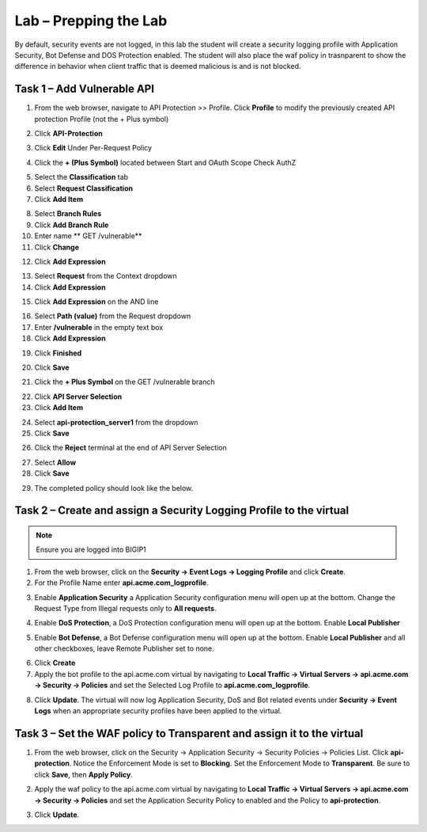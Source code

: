 Lab – Prepping the Lab
=======================================================================

By default, security events are not logged, in this lab the student will create a security logging profile with Application Security, Bot Defense and DOS Protection enabled.
The student will also place the waf policy in trasnparent to show the difference in behavior when client traffic that is deemed malicious is and is not blocked.

Task 1 – Add Vulnerable API 
------------------------------

1. From the web browser, navigate to API Protection >> Profile.  Click **Profile** to modify the previously created API protection Profile (not the + Plus symbol)

|image48|

2. Click **API-Protection**

|image64|

3. Click **Edit** Under Per-Request Policy

|image49|

4. Click the **+ (Plus Symbol)** located between Start and OAuth Scope Check AuthZ

|image101|

5. Select the **Classification** tab
6. Select **Request Classification**
7. Click **Add Item**

|image102|

8. Select **Branch Rules**
9. Click **Add Branch Rule**
10. Enter name ** GET /vulnerable**
11. Click **Change**

|image103|

12. Click **Add Expression**

|image104|

13. Select **Request** from the Context dropdown

14. Click **Add Expression**

|image105|

15. Click **Add Expression** on the AND line

|image106|

16. Select **Path (value)** from the Request dropdown
17. Enter **/vulnerable** in the empty text box
18. Click **Add Expression**

|image107|

19. Click **Finished**

|image108|

20. Click **Save**

|image109|

21. Click the **+ Plus Symbol** on the GET /vulnerable branch

|image110|

22. Click **API Server Selection**
23. Click **Add Item**

|image111|

24. Select **api-protection_server1** from the dropdown
25. Click **Save**

|image112|

26. Click the **Reject** terminal at the end of API Server Selection

|image113|

27. Select **Allow**
28. Click **Save**

|image114|

29. The completed policy should look like the below.

|image115|




Task 2 – Create and assign a Security Logging Profile to the virtual
-------------------------------------------------------------------------

.. note :: Ensure you are logged into BIGIP1

1. From the web browser, click on the **Security -> Event Logs -> Logging Profile** and click **Create**.


2. For the Profile Name enter **api.acme.com_logprofile**.

|module3Lab1Task2-image1|


3. Enable **Application Security** a Application Security configuration menu will open up at the bottom. Change the Request Type from Illegal requests only to **All requests**.

|module3Lab1Task2-image2|

4. Enable **DoS Protection**, a  DoS Protection configuration menu will open up at the bottom. Enable **Local Publisher**

|module3Lab1Task2-image3|


5. Enable **Bot Defense**, a  Bot Defense configuration menu will open up at the bottom. Enable **Local Publisher** and all other checkboxes, leave Remote Publisher set to none.

|module3Lab1Task2-image4|

6. Click **Create**

7. Apply the bot profile to the api.acme.com virtual by navigating to **Local Traffic -> Virtual Servers -> api.acme.com -> Security -> Policies** and set the Selected Log Profile to **api.acme.com_logprofile**.

|module3Lab1Task2-image5|

8. Click **Update**. The virtual will now log Application Security, DoS and Bot related events under **Security -> Event Logs** when an appropriate security profiles have been applied to the virtual.


Task 3 – Set the WAF policy to Transparent and assign it to the virtual
----------------------------------------------------------------------------

1. From the web browser, click on the Security -> Application Security -> Security Policies -> Policies List. Click  **api-protection**. Notice the Enforcement Mode is set to **Blocking**. Set the Enforcement Mode to **Transparent**. Be sure to click **Save**, then **Apply Policy**.

|module3Lab1Task3-image1|

2. Apply the waf policy to the api.acme.com virtual by navigating to **Local Traffic -> Virtual Servers -> api.acme.com -> Security -> Policies** and set the Application Security Policy to enabled and the Policy to  **api-protection**.

|module3Lab1Task3-image2|

3. Click **Update**.


..  |module3Lab1Task3-image2| image:: /_static/class1/module3/module3Lab1Task3-image2.png
        :width: 800

..  |module3Lab1Task3-image1| image:: /_static/class1/module3/module3Lab1Task3-image1.png
        :width: 800


..  |module3Lab1Task2-image5| image:: /_static/class1/module3/module3Lab1Task1-image5.png
        :width: 400px
..  |module3Lab1Task2-image4| image:: /_static/class1/module3/module3Lab1Task1-image4.png
        :width: 400px
..  |module3Lab1Task2-image3| image:: /_static/class1/module3/module3Lab1Task1-image3.png
        :width: 400px
..  |module3Lab1Task2-image2| image:: /_static/class1/module3/module3Lab1Task1-image2.png
        :width: 800px
..  |module3Lab1Task2-image1| image:: /_static/class1/module3/module3Lab1Task1-image1.png
        :width: 800

.. |image0| image:: /_static/class1/module3/image000.png
.. |image48| image:: /_static/class1/module3/image048.png
.. |image49| image:: /_static/class1/module3/image049.png
.. |image64| image:: /_static/class1/module3/image064.png
.. |image101| image:: /_static/class1/module3/image101.png
.. |image102| image:: /_static/class1/module3/image102.png
.. |image103| image:: /_static/class1/module3/image103.png
.. |image104| image:: /_static/class1/module3/image104.png
.. |image105| image:: /_static/class1/module3/image105.png
.. |image106| image:: /_static/class1/module3/image106.png
.. |image107| image:: /_static/class1/module3/image107.png
.. |image108| image:: /_static/class1/module3/image108.png
.. |image109| image:: /_static/class1/module3/image109.png
.. |image110| image:: /_static/class1/module3/image110.png
.. |image111| image:: /_static/class1/module3/image111.png
.. |image112| image:: /_static/class1/module3/image112.png
.. |image113| image:: /_static/class1/module3/image113.png
.. |image114| image:: /_static/class1/module3/image114.png
.. |image115| image:: /_static/class1/module3/image115.png






